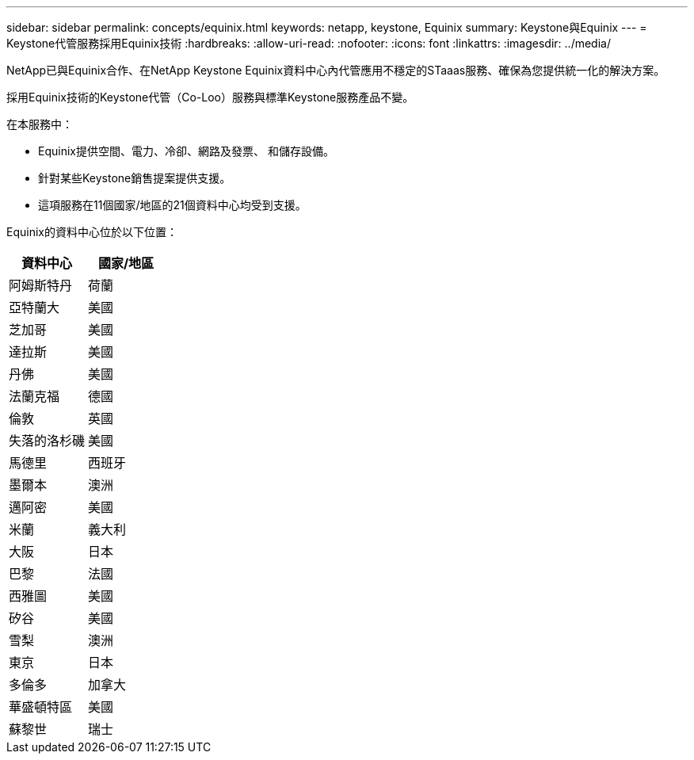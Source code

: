 ---
sidebar: sidebar 
permalink: concepts/equinix.html 
keywords: netapp, keystone, Equinix 
summary: Keystone與Equinix 
---
= Keystone代管服務採用Equinix技術
:hardbreaks:
:allow-uri-read: 
:nofooter: 
:icons: font
:linkattrs: 
:imagesdir: ../media/


[role="lead"]
NetApp已與Equinix合作、在NetApp Keystone Equinix資料中心內代管應用不穩定的STaaas服務、確保為您提供統一化的解決方案。

採用Equinix技術的Keystone代管（Co-Loo）服務與標準Keystone服務產品不變。

在本服務中：

* Equinix提供空間、電力、冷卻、網路及發票、 和儲存設備。
* 針對某些Keystone銷售提案提供支援。
* 這項服務在11個國家/地區的21個資料中心均受到支援。


Equinix的資料中心位於以下位置：

|===
| 資料中心 | 國家/地區 


 a| 
阿姆斯特丹
| 荷蘭 


 a| 
亞特蘭大
| 美國 


 a| 
芝加哥
| 美國 


 a| 
達拉斯
| 美國 


 a| 
丹佛
| 美國 


 a| 
法蘭克福
| 德國 


 a| 
倫敦
| 英國 


 a| 
失落的洛杉磯
| 美國 


 a| 
馬德里
| 西班牙 


 a| 
墨爾本
| 澳洲 


 a| 
邁阿密
| 美國 


 a| 
米蘭
| 義大利 


 a| 
大阪
| 日本 


 a| 
巴黎
| 法國 


 a| 
西雅圖
| 美國 


 a| 
矽谷
| 美國 


 a| 
雪梨
| 澳洲 


 a| 
東京
| 日本 


 a| 
多倫多
| 加拿大 


 a| 
華盛頓特區
| 美國 


 a| 
蘇黎世
| 瑞士 
|===